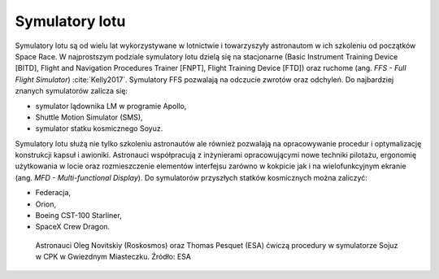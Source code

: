 Symulatory lotu
===============

Symulatory lotu są od wielu lat wykorzystywane w lotnictwie i towarzyszyły astronautom w ich szkoleniu od początków Space Race. W najprostszym podziale symulatory lotu dzielą się na stacjonarne (Basic Instrument Training Device [BITD], Flight and Navigation Procedures Trainer [FNPT], Flight Training Device [FTD]) oraz ruchome (ang. *FFS - Full Flight Simulator*) :cite:`Kelly2017`. Symulatory FFS pozwalają na odczucie zwrotów oraz odchyleń. Do najbardziej znanych symulatorów zalicza się:

- symulator lądownika LM w programie Apollo,
- Shuttle Motion Simulator (SMS),
- symulator statku kosmicznego Soyuz.

Symulatory lotu służą nie tylko szkoleniu astronautów ale również pozwalają na opracowywanie procedur i optymalizację konstrukcji kapsuł i awioniki. Astronauci współpracują z inżynierami opracowującymi nowe techniki pilotażu, ergonomię użytkowania w locie oraz rozmieszczenie elementów interfejsu zarówno w kokpicie jak i na wielofunkcyjnym ekranie (ang. *MFD - Multi-functional Display*). Do symulatorów przyszłych statków kosmicznych można zaliczyć:

- Federacja,
- Orion,
- Boeing CST-100 Starliner,
- SpaceX Crew Dragon.

.. figure:: img/infrastructure-sim-soyuz-1.jpg
    :name: figure-infrastructure-sim-soyuz-1

    Astronauci Oleg Novitskiy (Roskosmos) oraz Thomas Pesquet (ESA) ćwiczą procedury w symulatorze Sojuz w CPK w Gwiezdnym Miasteczku. Źródło: ESA
